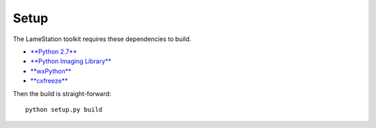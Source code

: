 Setup
=====

The LameStation toolkit requires these dependencies to build.

-  `**Python 2.7** <https://www.python.org/>`__
-  `**Python Imaging
   Library** <http://www.pythonware.com/products/pil/>`__
-  `**wxPython** <http://www.wxpython.org/download.php>`__
-  `**cxfreeze** <http://cx-freeze.sourceforge.net/>`__

Then the build is straight-forward:

::

    python setup.py build

